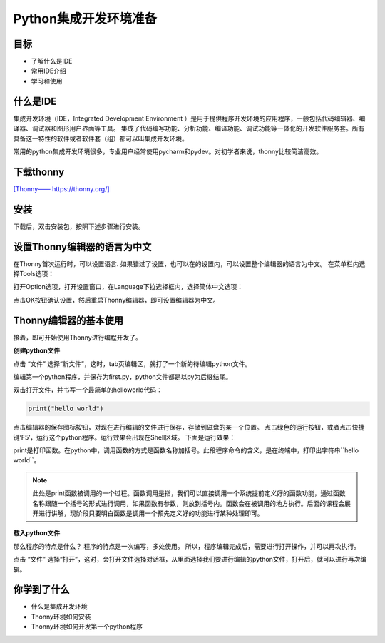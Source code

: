 =======================
Python集成开发环境准备
=======================

------------
目标
------------

- 了解什么是IDE
- 常用IDE介绍
- 学习和使用

------------
什么是IDE
------------

集成开发环境（IDE，Integrated Development Environment ）是用于提供程序开发环境的应用程序，一般包括代码编辑器、编译器、调试器和图形用户界面等工具。
集成了代码编写功能、分析功能、编译功能、调试功能等一体化的开发软件服务套。所有具备这一特性的软件或者软件套（组）都可以叫集成开发环境。

常用的python集成开发环境很多，专业用户经常使用pycharm和pydev。对初学者来说，thonny比较简洁高效。

--------------
下载thonny
--------------

`[Thonny—— https://thonny.org/] <https://thonny.org/>`_

.. image:: ../_static/c01/c01p03_i01_thonnydownload.png
 

--------
安装
--------

下载后，双击安装包，按照下述步骤进行安装。

.. image:: ../_static/c01/c01p03_i02_thonnyinstall.png

.. image:: ../_static/c01/c01p03_i03_thonnyinstall2.png

.. image:: ../_static/c01/c01p03_i04_thonnyinstall3.png

.. image:: ../_static/c01/c01p03_i05_thonnyinstall4.png

--------------------------------
设置Thonny编辑器的语言为中文
--------------------------------

在Thonny首次运行时，可以设置语言.
如果错过了设置，也可以在的设置内，可以设置整个编辑器的语言为中文。
在菜单栏内选择Tools选项：

.. image:: ../_static/c01/c01p03_i06_setting.png

打开Option选项，打开设置窗口，在Language下拉选择框内，选择简体中文选项：

.. image:: ../_static/c01/c01p03_i07_setting2.png

点击OK按钮确认设置，然后重启Thonny编辑器，即可设置编辑器为中文。

----------------------------
Thonny编辑器的基本使用
----------------------------

接着，即可开始使用Thonny进行编程开发了。

**创建python文件**

点击 “文件” 选择“新文件”，这时，tab页编辑区，就打了一个新的待编辑python文件。

编辑第一个python程序，并保存为first.py，python文件都是以py为后缀结尾。

双击打开文件，并书写一个最简单的helloworld代码：

.. code-block:: python

   print("hello world")

点击编辑器的保存图标按钮，对现在进行编辑的文件进行保存，存储到磁盘的某一个位置。
点击绿色的运行按钮，或者点击快捷键‘F5’，运行这个python程序。运行效果会出现在Shell区域。
下面是运行效果：

.. image:: ../_static/c01/c01p03_i08_helloworld.png

print是打印函数。在python中，调用函数的方式是函数名称加括号。此段程序命令的含义，是在终端中，打印出字符串``hello world``。

.. note:: 

    此处是print函数被调用的一个过程。函数调用是指，我们可以直接调用一个系统提前定义好的函数功能，通过函数名称跟随一个括号的形式进行调用，如果函数有参数，则放到括号内。函数会在被调用的地方执行。后面的课程会展开进行讲解，现阶段只要明白函数是调用一个预先定义好的功能进行某种处理即可。


**载入python文件**

那么程序的特点是什么？
程序的特点是一次编写，多处使用。
所以，程序编辑完成后，需要进行打开操作，并可以再次执行。

点击 “文件” 选择“打开”，这时，会打开文件选择对话框，从里面选择我们要进行编辑的python文件，打开后，就可以进行再次编辑。


------------
你学到了什么
------------

- 什么是集成开发环境
- Thonny环境如何安装
- Thonny环境如何开发第一个python程序

 

   
 
